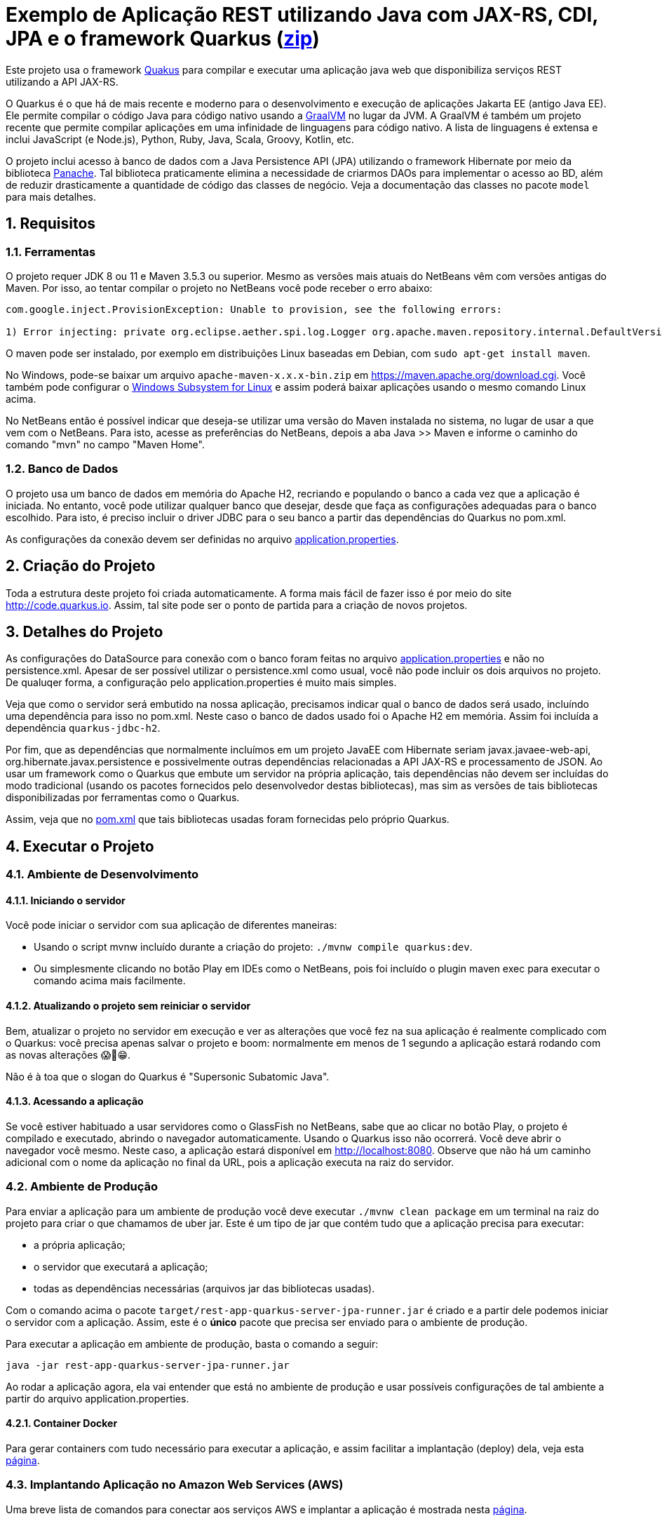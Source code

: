 :source-highlighter: highlightjs
:numbered:

ifdef::env-github[]
:outfilesuffix: .adoc
:caution-caption: :fire:
:important-caption: :exclamation:
:note-caption: :paperclip:
:tip-caption: :bulb:
:warning-caption: :warning:
endif::[]

= Exemplo de Aplicação REST utilizando Java com JAX-RS, CDI, JPA e o framework Quarkus (link:https://kinolien.github.io/gitzip/?download=/manoelcampos/sd-webservices/tree/master/4.5-ws-rest-quarkus-jpa[zip])

Este projeto usa o framework https://quarkus.io[Quakus] para compilar e executar uma aplicação
java web que disponibiliza serviços REST utilizando a API JAX-RS.

O Quarkus é o que há de mais recente e moderno para o desenvolvimento e execução
de  aplicações Jakarta EE (antigo Java EE).
Ele permite compilar o código Java para código nativo usando a https://graalvm.org[GraalVM]
no lugar da JVM. A GraalVM é também um projeto recente que permite compilar aplicações em uma infinidade de linguagens para código nativo. A lista de linguagens é extensa e inclui JavaScript (e Node.js), Python, Ruby, Java, Scala, Groovy, Kotlin, etc.

O projeto inclui acesso à banco de dados com a Java Persistence API (JPA) utilizando o framework Hibernate
por meio da biblioteca https://quarkus.io/guides/hibernate-orm-panache[Panache].
Tal biblioteca praticamente elimina a necessidade de criarmos DAOs para implementar o acesso ao BD,
além de reduzir drasticamente a quantidade de código das classes de negócio.
Veja a documentação das classes no pacote `model` para mais detalhes.

== Requisitos

=== Ferramentas

O projeto requer JDK 8 ou 11 e Maven 3.5.3 ou superior.
Mesmo as versões mais atuais do NetBeans vêm com versões antigas do Maven. 
Por isso, ao tentar compilar o projeto no NetBeans você pode receber o erro abaixo:

```
com.google.inject.ProvisionException: Unable to provision, see the following errors:

1) Error injecting: private org.eclipse.aether.spi.log.Logger org.apache.maven.repository.internal.DefaultVersionRangeResolver.logger
```

O maven pode ser instalado, por exemplo em distribuições Linux baseadas em Debian,
com `sudo apt-get install maven`. 

No Windows, pode-se baixar um arquivo `apache-maven-x.x.x-bin.zip` em https://maven.apache.org/download.cgi. Você também pode configurar o https://docs.microsoft.com/en-us/windows/wsl/install-win10[Windows Subsystem for Linux] e assim poderá baixar aplicações usando o mesmo comando Linux acima.

No NetBeans então é possível indicar que deseja-se utilizar uma versão do Maven instalada no sistema, no lugar de usar a que vem com o NetBeans. 
Para isto, acesse as preferências do NetBeans, depois a aba Java >> Maven e informe o caminho do comando "mvn" no campo "Maven Home".

=== Banco de Dados

O projeto usa um banco de dados em memória do Apache H2, recriando e populando o banco a cada vez que a aplicação é iniciada.
No entanto, você pode utilizar qualquer banco que desejar, desde que faça as configurações adequadas para o banco escolhido. Para isto, é preciso incluir o driver JDBC para o seu banco a partir das dependências do Quarkus no pom.xml. 

As configurações da conexão devem ser definidas no arquivo link:src/main/resources/application.properties[application.properties].

== Criação do Projeto

Toda a estrutura deste projeto foi criada automaticamente. A forma mais fácil de fazer isso é por meio do site http://code.quarkus.io. Assim, tal site pode ser o ponto de partida para a criação de novos projetos.


== Detalhes do Projeto

As configurações do DataSource para conexão com o banco foram feitas no arquivo link:src/main/resources/application.properties[application.properties] e não no persistence.xml. Apesar de ser possível utilizar o persistence.xml como usual, você não pode incluir os dois arquivos no projeto. De qualuqer forma, a configuração pelo application.properties é muito mais simples.

Veja que como o servidor será embutido na nossa aplicação, precisamos indicar qual o banco de dados será usado, incluíndo uma dependência para isso no pom.xml. Neste caso o banco de dados usado foi o Apache H2 em memória. Assim foi incluída a dependência `quarkus-jdbc-h2`. 

Por fim, que as dependências que normalmente incluímos em um projeto JavaEE com Hibernate seriam javax.javaee-web-api, org.hibernate.javax.persistence e possivelmente outras dependências relacionadas a API JAX-RS e processamento de JSON. Ao usar um framework como o Quarkus que embute um servidor na própria aplicação, tais dependências não devem ser incluídas do modo tradicional (usando os pacotes fornecidos pelo desenvolvedor destas bibliotecas), mas sim as versões de tais bibliotecas disponibilizadas por ferramentas como o Quarkus.

Assim, veja que no link:pom.xml[pom.xml] que tais bibliotecas usadas foram fornecidas pelo próprio Quarkus.

== Executar o Projeto

=== Ambiente de Desenvolvimento 

==== Iniciando o servidor

Você pode iniciar o servidor com sua aplicação de diferentes maneiras:

- Usando o script mvnw incluído durante a criação do projeto: `./mvnw compile quarkus:dev`.
- Ou simplesmente clicando no botão Play em IDEs como o NetBeans, pois foi incluído o plugin maven exec para executar o comando acima mais facilmente.

==== Atualizando o projeto sem reiniciar o servidor

Bem, atualizar o projeto no servidor em execução e ver as alterações que você fez na sua aplicação é realmente complicado com o Quarkus: você precisa apenas salvar o projeto e boom: normalmente em menos de 1 segundo a aplicação estará rodando com as novas alterações 😱🚀😁.

Não é à toa que o slogan do Quarkus é "Supersonic Subatomic Java".

==== Acessando a aplicação

Se você estiver habituado a usar servidores como o GlassFish no NetBeans, sabe que ao clicar no botão Play, o projeto é compilado e executado, abrindo o navegador automaticamente.
Usando o Quarkus isso não ocorrerá.
Você deve abrir o navegador você mesmo. Neste caso, a aplicação estará disponível
em http://localhost:8080. Observe que não há um caminho adicional com o nome da aplicação no final da URL, pois a aplicação executa na raiz do servidor.

=== Ambiente de Produção

Para enviar a aplicação para um ambiente de produção você deve executar `./mvnw clean package` em um terminal na raiz do projeto para criar o que chamamos de uber jar. Este é um tipo de jar que contém tudo que a aplicação precisa para executar:

- a própria aplicação;
- o servidor que executará a aplicação;
- todas as dependências necessárias (arquivos jar das bibliotecas usadas).

Com o comando acima o pacote `target/rest-app-quarkus-server-jpa-runner.jar` é criado e a partir dele podemos iniciar o servidor com a aplicação. Assim, este é o *único* pacote que precisa ser enviado para o ambiente de produção. 

Para executar a aplicação em ambiente de produção, basta o comando a seguir:

[source,bash]
----
java -jar rest-app-quarkus-server-jpa-runner.jar
----

Ao rodar a aplicação agora, ela vai entender que está no ambiente de produção e usar possíveis configurações de tal ambiente a partir do arquivo application.properties.

==== Container Docker

Para gerar containers com tudo necessário para executar a aplicação, e assim facilitar a implantação (deploy) dela, veja esta link:docker-container.adoc[página]. 

=== Implantando Aplicação no Amazon Web Services (AWS)

Uma breve lista de comandos para conectar aos serviços AWS e implantar
a aplicação é mostrada nesta link:aws.adoc[página].

== Referências

- https://quarkus.io
- https://quarkus.io/guides/getting-started-guide
- https://quarkus.io/guides/building-native-image-guide
- https://quarkus.io/guides/rest-json-guide
- https://lordofthejars.github.io/quarkus-cheat-sheet/
- https://quarkus.io/guides/application-configuration-guide